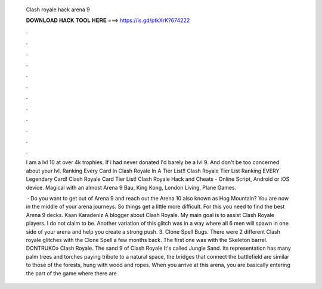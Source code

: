   Clash royale hack arena 9
  
  
  
  𝐃𝐎𝐖𝐍𝐋𝐎𝐀𝐃 𝐇𝐀𝐂𝐊 𝐓𝐎𝐎𝐋 𝐇𝐄𝐑𝐄 ===> https://is.gd/ptkXrK?674222
  
  
  
  .
  
  
  
  .
  
  
  
  .
  
  
  
  .
  
  
  
  .
  
  
  
  .
  
  
  
  .
  
  
  
  .
  
  
  
  .
  
  
  
  .
  
  
  
  .
  
  
  
  .
  
  I am a lvl 10 at over 4k trophies. If i had never donated I'd barely be a lvl 9. And don't be too concerned about your lvl. Ranking Every Card In Clash Royale In A Tier List!! Clash Royale Tier List Ranking EVERY Legendary Card! Clash Royale Card Tier List! Clash Royale Hack and Cheats - Online Script, Android or iOS device. Magical with an almost Arena 9 Bau, King Kong, London Living, Plane Games.
  
   · Do you want to get out of Arena 9 and reach out the Arena 10 also known as Hog Mountain? You are now in the middle of your arena journeys. So things get a little more difficult. For this you need to find the best Arena 9 decks. Kaan Karadeniz A blogger about Clash Royale. My main goal is to assist Clash Royale players. I do not claim to be. Another variation of this glitch was in a way where all 6 men will spawn in one side of your arena and help you create a strong push. 3. Clone Spell Bugs. There were 2 different Clash royale glitches with the Clone Spell a few months back. The first one was with the Skeleton barrel. DONTRUKO» Clash Royale. The sand 9 of Clash Royale It's called Jungle Sand. Its representation has many palm trees and torches paying tribute to a natural space, the bridges that connect the battlefield are similar to those of the forests, hung with wood and ropes. When you arrive at this arena, you are basically entering the part of the game where there are .
